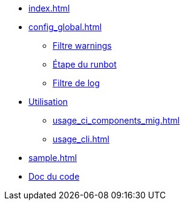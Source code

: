 * xref:index.adoc[]
* xref:config_global.adoc[]
** xref:config_global_warning_filter.adoc[Filtre warnings]
** xref:config_step.adoc[Étape du runbot]
** xref:config_step_log_filter.adoc[Filtre de log]
* xref:usage_ci_components.adoc[Utilisation]
** xref:usage_ci_components_mig.adoc[]
** xref:usage_cli.adoc[]
* xref:sample.adoc[]
* https://gitlab-ci.docs.mangono.io/mangono-runbot[Doc du code]
